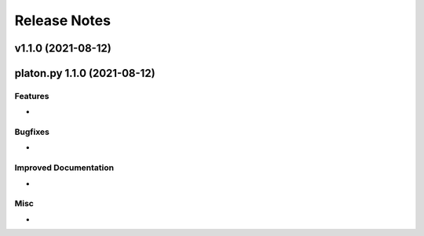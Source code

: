 Release Notes
=============

.. release notes

v1.1.0 (2021-08-12)
--------------------
platon.py 1.1.0 (2021-08-12)
------------------------

Features
~~~~~~~~

-


Bugfixes
~~~~~~~~

-

Improved Documentation
~~~~~~~~~~~~~~~~~~~~~~

-

Misc
~~~~

-